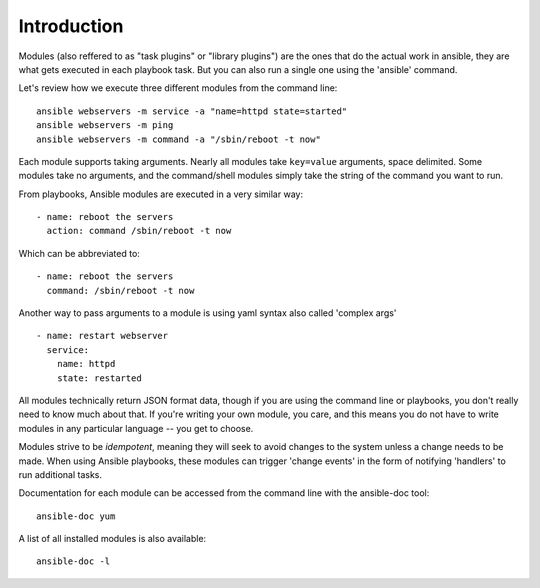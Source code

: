 Introduction
============

Modules (also reffered to as "task plugins" or "library plugins") are the ones that do
the actual work in ansible, they are what gets executed in each playbook task.
But you can also run a single one using the 'ansible' command.

Let's review how we execute three different modules from the command line::

    ansible webservers -m service -a "name=httpd state=started"
    ansible webservers -m ping
    ansible webservers -m command -a "/sbin/reboot -t now"

Each module supports taking arguments.  Nearly all modules take ``key=value``
arguments, space delimited.  Some modules take no arguments, and the command/shell modules simply
take the string of the command you want to run.

From playbooks, Ansible modules are executed in a very similar way::

    - name: reboot the servers
      action: command /sbin/reboot -t now

Which can be abbreviated to::

    - name: reboot the servers
      command: /sbin/reboot -t now

Another way to pass arguments to a module is using yaml syntax also called 'complex args' ::

    - name: restart webserver
      service:
        name: httpd
        state: restarted

All modules technically return JSON format data, though if you are using the command line or playbooks, you don't really need to know much about
that.  If you're writing your own module, you care, and this means you do not have to write modules in any particular language -- you get to choose.

Modules strive to be `idempotent`, meaning they will seek to avoid changes to the system unless a change needs to be made.  When using Ansible
playbooks, these modules can trigger 'change events' in the form of notifying 'handlers' to run additional tasks.

Documentation for each module can be accessed from the command line with the ansible-doc tool::

    ansible-doc yum

A list of all installed modules is also available::

    ansible-doc -l


.. seealso::

   :doc:`intro_adhoc`
       Examples of using modules in /usr/bin/ansible
   :doc:`playbooks`
       Examples of using modules with /usr/bin/ansible-playbook
   :doc:`developing_modules`
       How to write your own modules
   :doc:`developing_api`
       Examples of using modules with the Python API
   `Mailing List <http://groups.google.com/group/ansible-project>`_
       Questions? Help? Ideas?  Stop by the list on Google Groups
   `irc.freenode.net <http://irc.freenode.net>`_
       #ansible IRC chat channel

